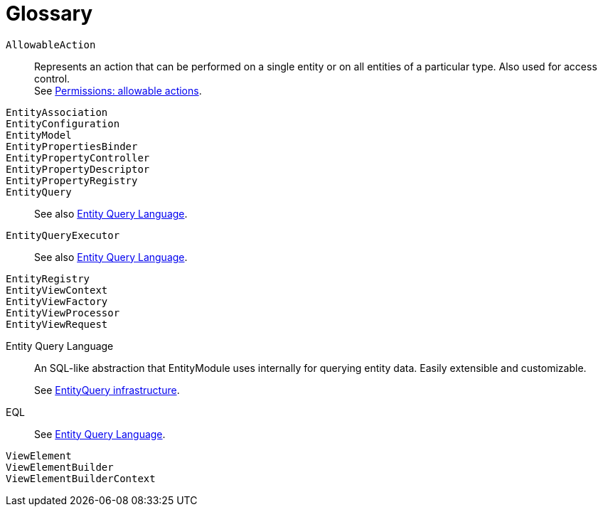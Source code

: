 = Glossary

`AllowableAction`::
Represents an action that can be performed on a single entity or on all entities of a particular type. Also used for access control. +
See xref:entity-module-explained/permissions.adoc[Permissions: allowable actions].

`EntityAssociation`::

`EntityConfiguration`::

`EntityModel`::

`EntityPropertiesBinder`::

`EntityPropertyController`::

`EntityPropertyDescriptor`::

`EntityPropertyRegistry`::

`EntityQuery`::
 See also <<eql,Entity Query Language>>.

`EntityQueryExecutor`::
 See also <<eql,Entity Query Language>>.

`EntityRegistry`::

`EntityViewContext`::

`EntityViewFactory`::

`EntityViewProcessor`::

`EntityViewRequest`::

[eql]
Entity Query Language::
An SQL-like abstraction that EntityModule uses internally for querying entity data.
Easily extensible and customizable. +
+
See xref:entity-query/index.adoc[EntityQuery infrastructure].

EQL::
See <<eql,Entity Query Language>>.

`ViewElement`::

`ViewElementBuilder`::

`ViewElementBuilderContext`::
